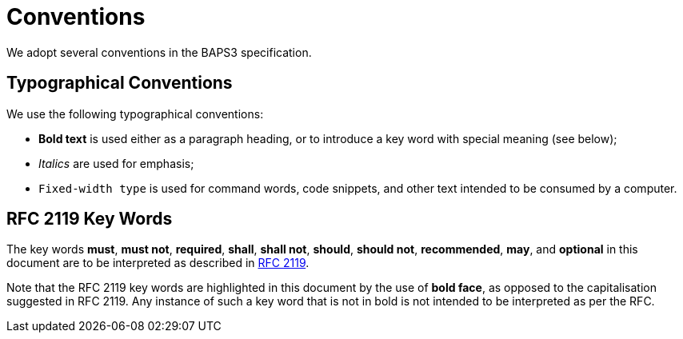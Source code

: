 = Conventions
:rfc: https://www.ietf.org/rfc/rfc2119.txt

We adopt several conventions in the BAPS3 specification.

== Typographical Conventions

We use the following typographical conventions:

* *Bold text* is used either as a paragraph heading, or to introduce a
  key word with special meaning (see below);
* _Italics_ are used for emphasis;
* `Fixed-width type` is used for command words, code snippets, and other
  text intended to be consumed by a computer.

== RFC 2119 Key Words

The key words *must*, *must not*, *required*, *shall*, *shall not*,
*should*, *should not*, *recommended*,  *may*, and *optional* in this
document are to be interpreted as described in {rfc}[RFC 2119].

Note that the RFC 2119 key words are highlighted in this document by the use
of *bold face*, as opposed to the capitalisation suggested in RFC 2119.  Any
instance of such a key word that is not in bold is not intended to be
interpreted as per the RFC.
